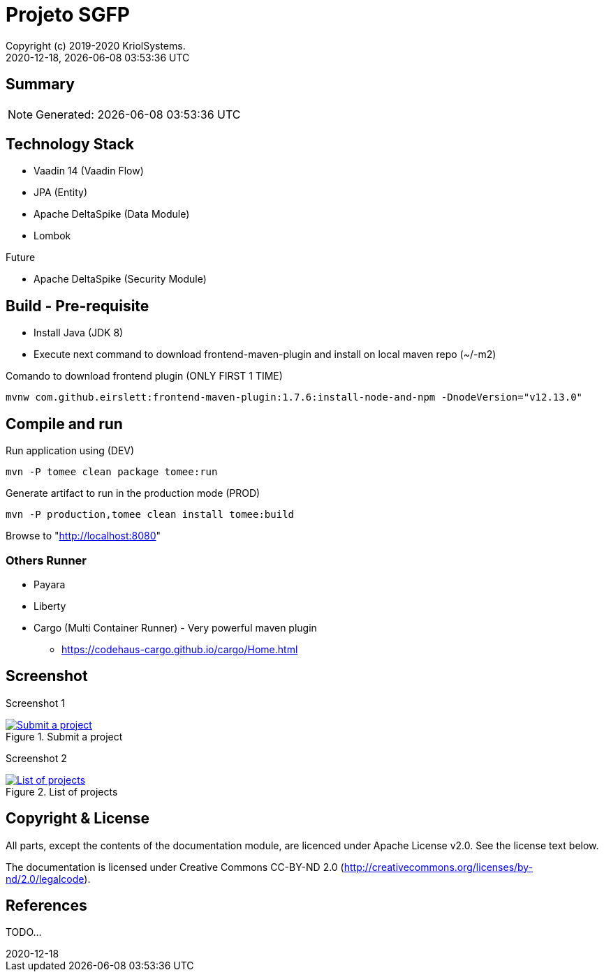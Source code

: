 // Global settings
:ascii-ids:
:encoding: UTF-8
:lang: pt_PT
:icons: font
:toc:
:toc-placement!:
:toclevels: 3
:numbered!:
:stem:

ifdef::env-github[]
:imagesdir: https://raw.githubusercontent.com/isel43107/es1920-sgpf/master/docs/images/
:tip-caption: :bulb:
:note-caption: :information_source:
:important-caption: :heavy_exclamation_mark:
:caution-caption: :fire:
:warning-caption: :warning:
:status: trues
endif::[]

ifndef::imagesdir[:imagesdir: ./docs/images]

[[doc]]
= Projeto SGFP
:author: Copyright (c) 2019-2020 KriolSystems.
:revnumber: 2020-12-18
:revdate: {docdatetime}
:version-label!:
:category: MEIC
:edited: 2020-01-12
:generated: {localdate} {localtime}
:doctype: book
:copyright: CC-BY-SA 3.0

ifdef::status[]
image:https://img.shields.io/badge/License-Apache%202.0-blue.svg[Apache 2.0 License, xrefs=#copyright-and-license]
image:https://github.com/isel43107/es1920-sgpf/workflows/Java%20CI/badge.svg?branch=master&event=push[CI Status, link={url-ci-github}]
endif::[]

[[doc.summary]]
== Summary

NOTE: Generated: {localdate} {localtime}


== Technology Stack 

* Vaadin 14 (Vaadin Flow)
* JPA (Entity)
* Apache DeltaSpike (Data Module)
* Lombok

Future

* Apache DeltaSpike (Security Module)

== Build - Pre-requisite

* Install Java (JDK 8)
* Execute next command to download frontend-maven-plugin and install on local maven repo (~/-m2)

.Comando to download frontend plugin (ONLY FIRST 1 TIME)
[source, bash]
----
mvnw com.github.eirslett:frontend-maven-plugin:1.7.6:install-node-and-npm -DnodeVersion="v12.13.0"
----



== Compile and run 

.Run application using (DEV)
[source, bash]
----
mvn -P tomee clean package tomee:run
----


.Generate artifact to run in the production mode (PROD)
[source, bash]
----
mvn -P production,tomee clean install tomee:build
----

Browse to  "http://localhost:8080[http://localhost:8080]"

=== Others Runner

* Payara
* Liberty
* Cargo (Multi Container Runner) - Very powerful maven plugin
** https://codehaus-cargo.github.io/cargo/Home.html


== Screenshot 

Screenshot 1

[#img-sgpf-screenshot-01] 
.Submit a project
[link=#] 
image::sgpf-screenshot-01.png[Submit a project]


Screenshot 2 

[#img-sgpf-screenshot-02] 
.List of projects
[link=#] 
image::sgpf-screenshot-02.png[List of projects]



[[copyright-and-license]]
== Copyright & License

All parts, except the contents of the documentation module, are licenced
under Apache License v2.0. See the license text below.

The documentation is licensed under Creative Commons CC-BY-ND 2.0
(http://creativecommons.org/licenses/by-nd/2.0/legalcode).

[[doc.reference]]
== References

TODO...
